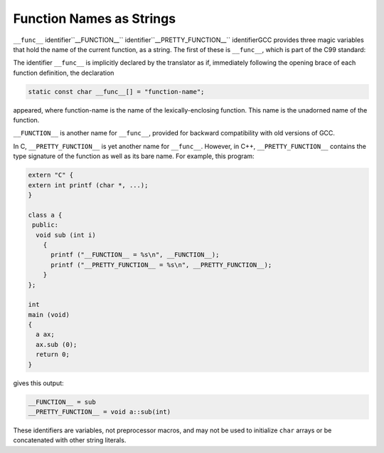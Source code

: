 .. _function-names:

Function Names as Strings
*************************

``__func__`` identifier``__FUNCTION__`` identifier``__PRETTY_FUNCTION__`` identifierGCC provides three magic variables that hold the name of the current
function, as a string.  The first of these is ``__func__``, which
is part of the C99 standard:

The identifier ``__func__`` is implicitly declared by the translator
as if, immediately following the opening brace of each function
definition, the declaration

.. code-block:: c++

  static const char __func__[] = "function-name";

appeared, where function-name is the name of the lexically-enclosing
function.  This name is the unadorned name of the function.

``__FUNCTION__`` is another name for ``__func__``, provided for
backward compatibility with old versions of GCC.

In C, ``__PRETTY_FUNCTION__`` is yet another name for
``__func__``.  However, in C++, ``__PRETTY_FUNCTION__`` contains
the type signature of the function as well as its bare name.  For
example, this program:

.. code-block:: c++

  extern "C" {
  extern int printf (char *, ...);
  }

  class a {
   public:
    void sub (int i)
      {
        printf ("__FUNCTION__ = %s\n", __FUNCTION__);
        printf ("__PRETTY_FUNCTION__ = %s\n", __PRETTY_FUNCTION__);
      }
  };

  int
  main (void)
  {
    a ax;
    ax.sub (0);
    return 0;
  }

gives this output:

.. code-block:: c++

  __FUNCTION__ = sub
  __PRETTY_FUNCTION__ = void a::sub(int)

These identifiers are variables, not preprocessor macros, and may not
be used to initialize ``char`` arrays or be concatenated with other string
literals.

